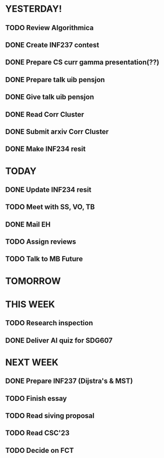 * YESTERDAY!
** TODO Review Algorithmica
** DONE Create INF237 contest
** DONE Prepare CS curr gamma presentation(??)
** DONE Prepare talk uib pensjon
** DONE Give talk uib pensjon
** DONE Read Corr Cluster
** DONE Submit arxiv Corr Cluster
** DONE Make INF234 resit
* TODAY
** DONE Update INF234 resit
** TODO Meet with SS, VO, TB
** DONE Mail EH
** TODO Assign reviews
** TODO Talk to MB Future
* TOMORROW
* THIS WEEK
** TODO Research inspection
** DONE Deliver AI quiz for SDG607
* NEXT WEEK
** DONE Prepare INF237 (Dijstra's & MST)
** TODO Finish essay
** TODO Read siving proposal
** TODO Read CSC'23
** TODO Decide on FCT
